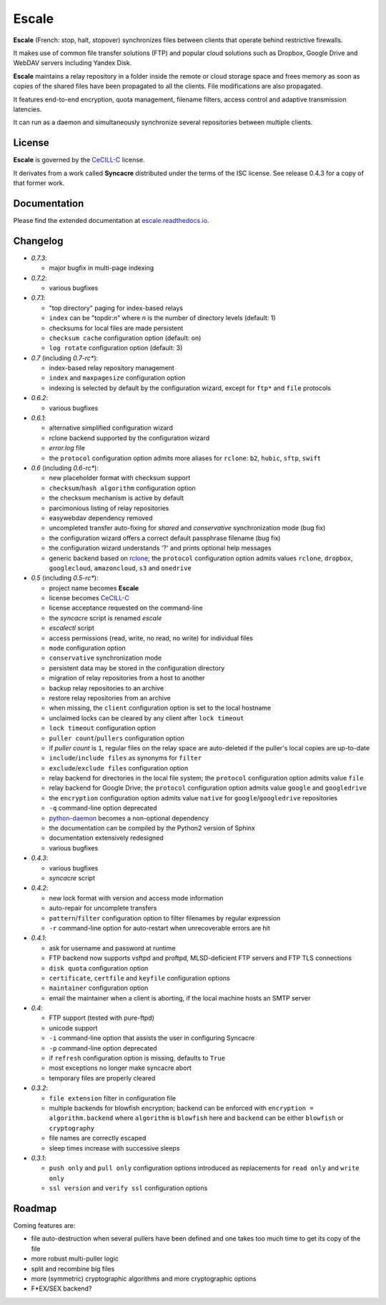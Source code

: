 Escale
======

**Escale** (French: stop, halt, stopover) synchronizes files between clients that operate behind restrictive firewalls.

It makes use of common file transfer solutions (FTP) and popular cloud solutions such as Dropbox, Google Drive and WebDAV servers including Yandex Disk.

**Escale** maintains a relay repository in a folder inside the remote or cloud storage space and frees memory as soon as copies of the shared files have been propagated to all the clients.
File modifications are also propagated.

It features end-to-end encryption, quota management, filename filters, access control and adaptive transmission latencies. 

It can run as a daemon and simultaneously synchronize several repositories between multiple clients.


License
-------

**Escale** is governed by the `CeCILL-C <http://cecill.info/licences/Licence_CeCILL-C_V1-en.html>`_ license.

It derivates from a work called **Syncacre** distributed under the terms of the ISC license. See release 0.4.3 for a copy of that former work.


Documentation
-------------

Please find the extended documentation at `escale.readthedocs.io <http://escale.readthedocs.io/en/latest/>`_.


Changelog
---------

* `0.7.3`:

  * major bugfix in multi-page indexing

* `0.7.2`:

  * various bugfixes

* `0.7.1`:

  * "top directory" paging for index-based relays
  * ``index`` can be "topdir:*n*" where *n* is the number of directory levels (default: 1)
  * checksums for local files are made persistent
  * ``checksum cache`` configuration option (default: on)
  * ``log rotate`` configuration option (default: 3)

* `0.7` (including `0.7-rc*`):

  * index-based relay repository management
  * ``index`` and ``maxpagesize`` configuration option
  * indexing is selected by default by the configuration wizard, except for ``ftp*`` and ``file`` protocols

* `0.6.2`:

  * various bugfixes

* `0.6.1`:

  * alternative simplified configuration wizard
  * rclone backend supported by the configuration wizard
  * `error.log` file
  * the ``protocol`` configuration option admits more aliases for ``rclone``: ``b2``, ``hubic``, ``sftp``, ``swift``

* `0.6` (including `0.6-rc*`):

  * new placeholder format with checksum support
  * ``checksum``/``hash algorithm`` configuration option
  * the checksum mechanism is active by default
  * parcimonious listing of relay repositories
  * easywebdav dependency removed
  * uncompleted transfer auto-fixing for `shared` and `conservative` synchronization mode (bug fix)
  * the configuration wizard offers a correct default passphrase filename (bug fix)
  * the configuration wizard understands '?' and prints optional help messages
  * generic backend based on `rclone <https://rclone.org>`_; the ``protocol`` configuration option admits values ``rclone``, ``dropbox``, ``googlecloud``, ``amazoncloud``, ``s3`` and ``onedrive``

* `0.5` (including `0.5-rc*`):

  * project name becomes **Escale**
  * license becomes `CeCILL-C <http://cecill.info/licences/Licence_CeCILL-C_V1-en.html>`_
  * license acceptance requested on the command-line
  * the `syncacre` script is renamed `escale`
  * `escalectl` script
  * access permissions (read, write, no read, no write) for individual files
  * ``mode`` configuration option
  * ``conservative`` synchronization mode
  * persistent data may be stored in the configuration directory
  * migration of relay repositories from a host to another
  * backup relay repositories to an archive
  * restore relay repositories from an archive
  * when missing, the ``client`` configuration option is set to the local hostname
  * unclaimed locks can be cleared by any client after ``lock timeout``
  * ``lock timeout`` configuration option
  * ``puller count``/``pullers`` configuration option
  * if *puller count* is ``1``, regular files on the relay space are auto-deleted if the puller's local copies are up-to-date
  * ``include``/``include files`` as synonyms for ``filter``
  * ``exclude``/``exclude files`` configuration option
  * relay backend for directories in the local file system; the ``protocol`` configuration option admits value ``file``
  * relay backend for Google Drive; the ``protocol`` configuration option admits value ``google`` and ``googledrive``
  * the ``encryption`` configuration option admits value ``native`` for ``google``/``googledrive`` repositories
  * ``-q`` command-line option deprecated
  * `python-daemon <https://pypi.python.org/pypi/python-daemon/>`_ becomes a non-optional dependency
  * the documentation can be compiled by the Python2 version of Sphinx
  * documentation extensively redesigned
  * various bugfixes

* `0.4.3`:

  * various bugfixes
  * `syncacre` script

* `0.4.2`:

  * new lock format with version and access mode information
  * auto-repair for uncomplete transfers
  * ``pattern``/``filter`` configuration option to filter filenames by regular expression
  * ``-r`` command-line option for auto-restart when unrecoverable errors are hit

* `0.4.1`:

  * ask for username and password at runtime
  * FTP backend now supports vsftpd and proftpd, MLSD-deficient FTP servers and FTP TLS connections
  * ``disk quota`` configuration option
  * ``certificate``, ``certfile`` and ``keyfile`` configuration options
  * ``maintainer`` configuration option
  * email the maintainer when a client is aborting, if the local machine hosts an SMTP server

* `0.4`:

  * FTP support (tested with pure-ftpd)
  * unicode support
  * ``-i`` command-line option that assists the user in configuring Syncacre
  * ``-p`` command-line option deprecated
  * if ``refresh`` configuration option is missing, defaults to ``True``
  * most exceptions no longer make syncacre abort
  * temporary files are properly cleared

* `0.3.2`:

  * ``file extension`` filter in configuration file
  * multiple backends for blowfish encryption; backend can be enforced with ``encryption = algorithm.backend`` where ``algorithm`` is ``blowfish`` here and ``backend`` can be either ``blowfish`` or ``cryptography``
  * file names are correctly escaped
  * sleep times increase with successive sleeps

* `0.3.1`:

  * ``push only`` and ``pull only`` configuration options introduced as replacements for 
    ``read only`` and ``write only``
  * ``ssl version`` and ``verify ssl`` configuration options


Roadmap
-------

Coming features are:

* file auto-destruction when several pullers have been defined and one takes too much time to get its copy of the file
* more robust multi-puller logic
* split and recombine big files
* more (symmetric) cryptographic algorithms and more cryptographic options
* F\*EX/SEX backend?

